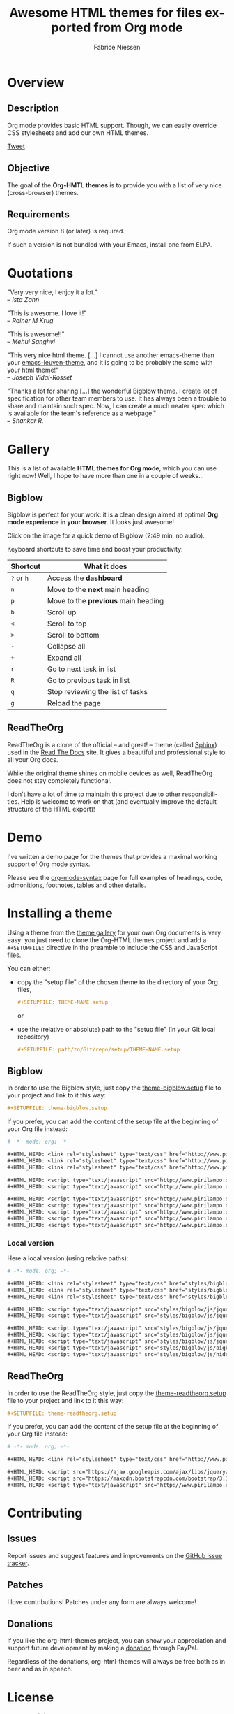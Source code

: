 #+TITLE:     Awesome HTML themes for files exported from Org mode
#+AUTHOR:    Fabrice Niessen
#+EMAIL:     (concat "fniessen" at-sign "pirilampo.org")
#+DESCRIPTION: Org-HTML export made simple.
#+KEYWORDS:  org-mode, export, html, theme, style, css, js, bigblow
#+LANGUAGE:  en
#+OPTIONS:   H:4 toc:t num:2

#+PROPERTY:  padline no
# #+SETUPFILE: setup/bigblow-local.setup
#+HTML_HEAD: <link rel="stylesheet" type="text/css" href="styles/rtd.css"/>
#+HTML_HEAD: <script type="text/javascript" src="styles/rtd.js"></script>

[[http://opensource.org/licenses/GPL-3.0][http://img.shields.io/:license-gpl-blue.svg]] [[https://www.paypal.com/cgi-bin/webscr?cmd=_donations&business=VCVAS6KPDQ4JC&lc=BE&item_number=org%2dhtml%2dthemes&currency_code=EUR&bn=PP%2dDonationsBF%3abtn_donate_LG%2egif%3aNonHosted][https://www.paypalobjects.com/en_US/i/btn/btn_donate_LG.gif]]

* Overview

** Description

Org mode provides basic HTML support.  Though, we can easily override CSS
stylesheets and add our own HTML themes.

#+begin_html
<script src="http://platform.twitter.com/widgets.js"></script>
<a href="https://twitter.com/share" class="twitter-share-button" data-via="f_niessen">Tweet</a>
#+end_html

** Objective

The goal of the *Org-HMTL themes* is to provide you with a list of very nice
(cross-browser) themes.

** Requirements

Org mode version 8 (or later) is required.

If such a version is not bundled with your Emacs, install one from ELPA.

* Quotations

"Very very nice, I enjoy it a lot." \\
-- /Ista Zahn/

"This is awesome. I love it!" \\
-- /Rainer M Krug/

"This is awesome!!" \\
-- /Mehul Sanghvi/

"This very nice html theme. [...] I cannot use another emacs-theme than your
[[https://github.com/fniessen/emacs-leuven-theme][emacs-leuven-theme]], and it is going to be probably the same with your html
theme!" \\
-- /Joseph Vidal-Rosset/

"Thanks a lot for sharing [...] the wonderful Bigblow theme.  I create lot of
specification for other team members to use.  It has always been a trouble to
share and maintain such spec.  Now, I can create a much neater spec which is
available for the team's reference as a webpage." \\
-- /Shankar R./

* Gallery
  :PROPERTIES:
  :ID:       79e0ed21-c3b0-4f00-bdab-29fbff9dcad4
  :END:

This is a list of available *HTML themes for Org mode*, which you can use right
now!  Well, I hope to have more than one in a couple of weeks...

** Bigblow

Bigblow is perfect for your work: it is a clean design aimed at optimal *Org
mode experience in your browser*. It looks just awesome!

#+ATTR_HTML: :width 640
[[https://www.youtube.com/watch?v=DnSGSiXYuOk][file:bigblow.png]]

Click on the image for a quick demo of Bigblow (2:49 min, no audio).

Keyboard shortcuts to save time and boost your productivity:

| Shortcut | What it does                      |
|----------+-----------------------------------|
| =?= or =h=   | Access the *dashboard*              |
| =n=        | Move to the *next* main heading     |
| =p=        | Move to the *previous* main heading |
| =b=        | Scroll up                         |
| =<=        | Scroll to top                     |
| =>=        | Scroll to bottom                  |
| =-=        | Collapse all                      |
| =+=        | Expand all                        |
| =r=        | Go to next task in list           |
| =R=        | Go to previous task in list       |
| =q=        | Stop reviewing the list of tasks  |
| =g=        | Reload the page                   |

** ReadTheOrg

ReadTheOrg is a clone of the official -- and great! -- theme (called [[https://github.com/snide/sphinx_rtd_theme][Sphinx]])
used in the [[http://docs.readthedocs.org/en/latest/][Read The Docs]] site.  It gives a beautiful and professional style to
all your Org docs.

#+ATTR_HTML: :width 640
[[file:readtheorg.png]]

#+begin_note
While the original theme shines on mobile devices as well, ReadTheOrg does not
stay completely functional.

I don't have a lot of time to maintain this project due to other
responsibilities.  Help is welcome to work on that (and eventually improve the
default structure of the HTML export)!
#+end_note

* Demo

I've written a demo page for the themes that provides a maximal working support
of Org mode syntax.

Please see the [[file:demo/org-mode-syntax.org][org-mode-syntax]] page for full examples of headings, code,
admonitions, footnotes, tables and other details.

* Installing a theme

Using a theme from the [[id:79e0ed21-c3b0-4f00-bdab-29fbff9dcad4][theme gallery]] for your own Org documents is very easy:
you just need to clone the Org-HTML themes project and add a =#+SETUPFILE:=
directive in the preamble to include the CSS and JavaScript files.

You can either:

- copy the "setup file" of the chosen theme to the directory of your Org files,

  #+begin_src org :exports code
  ,#+SETUPFILE: THEME-NAME.setup
  #+end_src

  or

- use the (relative or absolute) path to the "setup file" (in your Git local
  repository)

  #+begin_src org :exports code
  ,#+SETUPFILE: path/to/Git/repo/setup/THEME-NAME.setup
  #+end_src

** Bigblow

In order to use the Bigblow style, just copy the [[file:setup/theme-bigblow.setup][theme-bigblow.setup]] file to
your project and link to it this way:

#+begin_src org :exports code
,#+SETUPFILE: theme-bigblow.setup
#+end_src

If you prefer, you can add the content of the setup file at the beginning of
your Org file instead:

#+begin_src org :exports code :tangle setup/theme-bigblow.setup
# -*- mode: org; -*-

,#+HTML_HEAD: <link rel="stylesheet" type="text/css" href="http://www.pirilampo.org/styles/bigblow/css/htmlize.css"/>
,#+HTML_HEAD: <link rel="stylesheet" type="text/css" href="http://www.pirilampo.org/styles/bigblow/css/bigblow.css"/>
,#+HTML_HEAD: <link rel="stylesheet" type="text/css" href="http://www.pirilampo.org/styles/bigblow/css/hideshow.css"/>

,#+HTML_HEAD: <script type="text/javascript" src="http://www.pirilampo.org/styles/bigblow/js/jquery-1.11.0.min.js"></script>
,#+HTML_HEAD: <script type="text/javascript" src="http://www.pirilampo.org/styles/bigblow/js/jquery-ui-1.10.2.min.js"></script>

,#+HTML_HEAD: <script type="text/javascript" src="http://www.pirilampo.org/styles/bigblow/js/jquery.localscroll-min.js"></script>
,#+HTML_HEAD: <script type="text/javascript" src="http://www.pirilampo.org/styles/bigblow/js/jquery.scrollTo-1.4.3.1-min.js"></script>
,#+HTML_HEAD: <script type="text/javascript" src="http://www.pirilampo.org/styles/bigblow/js/jquery.zclip.min.js"></script>
,#+HTML_HEAD: <script type="text/javascript" src="http://www.pirilampo.org/styles/bigblow/js/bigblow.js"></script>
,#+HTML_HEAD: <script type="text/javascript" src="http://www.pirilampo.org/styles/bigblow/js/hideshow.js"></script>
#+end_src

*** Local version

Here a local version (using relative paths):

#+begin_src org :exports code :tangle setup/theme-bigblow-local.setup
# -*- mode: org; -*-

,#+HTML_HEAD: <link rel="stylesheet" type="text/css" href="styles/bigblow/css/htmlize.css"/>
,#+HTML_HEAD: <link rel="stylesheet" type="text/css" href="styles/bigblow/css/bigblow.css"/>
,#+HTML_HEAD: <link rel="stylesheet" type="text/css" href="styles/bigblow/css/hideshow.css"/>

,#+HTML_HEAD: <script type="text/javascript" src="styles/bigblow/js/jquery-1.11.0.min.js"></script>
,#+HTML_HEAD: <script type="text/javascript" src="styles/bigblow/js/jquery-ui-1.10.2.min.js"></script>

,#+HTML_HEAD: <script type="text/javascript" src="styles/bigblow/js/jquery.localscroll-min.js"></script>
,#+HTML_HEAD: <script type="text/javascript" src="styles/bigblow/js/jquery.scrollTo-1.4.3.1-min.js"></script>
,#+HTML_HEAD: <script type="text/javascript" src="styles/bigblow/js/jquery.zclip.min.js"></script>
,#+HTML_HEAD: <script type="text/javascript" src="styles/bigblow/js/bigblow.js"></script>
,#+HTML_HEAD: <script type="text/javascript" src="styles/bigblow/js/hideshow.js"></script>
#+end_src

** ReadTheOrg

In order to use the ReadTheOrg style, just copy the [[file:setup/theme-readtheorg.setup][theme-readtheorg.setup]] file
to your project and link to it this way:

#+begin_src org :exports code
,#+SETUPFILE: theme-readtheorg.setup
#+end_src

If you prefer, you can add the content of the setup file at the beginning of
your Org file instead:

#+begin_src org :exports code :tangle setup/theme-readtheorg.setup
# -*- mode: org; -*-

,#+HTML_HEAD: <link rel="stylesheet" type="text/css" href="http://www.pirilampo.org/styles/readtheorg/css/readtheorg.css"/>

,#+HTML_HEAD: <script src="https://ajax.googleapis.com/ajax/libs/jquery/2.1.3/jquery.min.js"></script>
,#+HTML_HEAD: <script src="https://maxcdn.bootstrapcdn.com/bootstrap/3.3.4/js/bootstrap.min.js"></script>
,#+HTML_HEAD: <script type="text/javascript" src="http://www.pirilampo.org/styles/readtheorg/js/readtheorg.js"></script>
#+end_src

* Contributing

** Issues

Report issues and suggest features and improvements on the [[https://github.com/fniessen/org-html-themes/issues/new][GitHub issue tracker]].

** Patches

I love contributions!  Patches under any form are always welcome!

** Donations

If you like the org-html-themes project, you can show your appreciation and
support future development by making a [[https://www.paypal.com/cgi-bin/webscr?cmd=_donations&business=VCVAS6KPDQ4JC&lc=BE&item_number=org%2dhtml%2dthemes&currency_code=EUR&bn=PP%2dDonationsBF%3abtn_donate_LG%2egif%3aNonHosted][donation]] through PayPal.

Regardless of the donations, org-html-themes will always be free both as in
beer and as in speech.

* License

Copyright (C) 2011-2015 Fabrice Niessen.

Author: Fabrice Niessen \\
Keywords: org-mode html themes

This program is free software; you can redistribute it and/or modify it under
the terms of the GNU General Public License as published by the Free Software
Foundation, either version 3 of the License, or (at your option) any later
version.

This program is distributed in the hope that it will be useful, but WITHOUT ANY
WARRANTY; without even the implied warranty of MERCHANTABILITY or FITNESS FOR
A PARTICULAR PURPOSE. See the GNU General Public License for more details.

You should have received a copy of the GNU General Public License along with
this program. If not, see http://www.gnu.org/licenses/.
